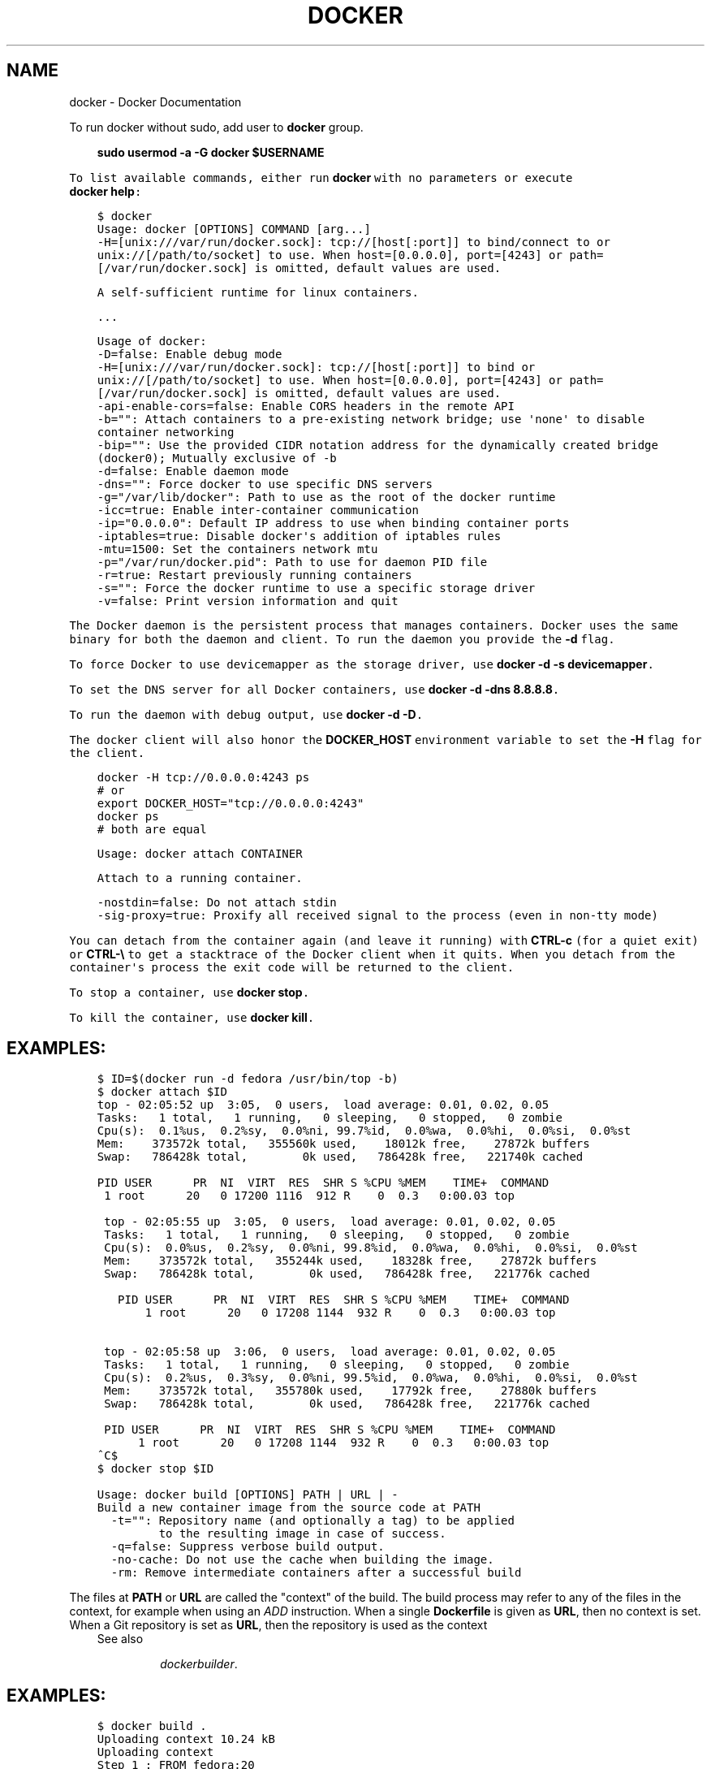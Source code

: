 .\" Man page generated from reStructuredText and customized for Fedora.
.
.TH "DOCKER" "1" "January 22, 2014" "0.1" "Docker"
.SH NAME
docker \- Docker Documentation
.
.nr rst2man-indent-level 0
.
.de1 rstReportMargin
\\$1 \\n[an-margin]
level \\n[rst2man-indent-level]
level margin: \\n[rst2man-indent\\n[rst2man-indent-level]]
-
\\n[rst2man-indent0]
\\n[rst2man-indent1]
\\n[rst2man-indent2]
..
.de1 INDENT
.\" .rstReportMargin pre:
. RS \\$1
. nr rst2man-indent\\n[rst2man-indent-level] \\n[an-margin]
. nr rst2man-indent-level +1
.\" .rstReportMargin post:
..
.de UNINDENT
. RE
.\" indent \\n[an-margin]
.\" old: \\n[rst2man-indent\\n[rst2man-indent-level]]
.nr rst2man-indent-level -1
.\" new: \\n[rst2man-indent\\n[rst2man-indent-level]]
.in \\n[rst2man-indent\\n[rst2man-indent-level]]u
..
.
.nr rst2man-indent-level 0
.
.de1 rstReportMargin
\\$1 \\n[an-margin]
level \\n[rst2man-indent-level]
level margin: \\n[rst2man-indent\\n[rst2man-indent-level]]
-
\\n[rst2man-indent0]
\\n[rst2man-indent1]
\\n[rst2man-indent2]
..
.de1 INDENT
.\" .rstReportMargin pre:
. RS \\$1
. nr rst2man-indent\\n[rst2man-indent-level] \\n[an-margin]
. nr rst2man-indent-level +1
.\" .rstReportMargin post:
..
.de UNINDENT
. RE
.\" indent \\n[an-margin]
.\" old: \\n[rst2man-indent\\n[rst2man-indent-level]]
.nr rst2man-indent-level -1
.\" new: \\n[rst2man-indent\\n[rst2man-indent-level]]
.in \\n[rst2man-indent\\n[rst2man-indent-level]]u
..
.sp
To run docker without sudo, add user to \fBdocker\fP group.
.INDENT 0.0
.INDENT 3.5
.sp
.nf
.ft C
\fBsudo usermod -a -G docker $USERNAME\fP
.UNINDENT
.UNINDENT

To list available commands, either run \fBdocker\fP with no parameters or execute
\fBdocker help\fP:
.INDENT 0.0
.INDENT 3.5
.sp
.nf
.ft C
$ docker
  Usage: docker [OPTIONS] COMMAND [arg...]
    \-H=[unix:///var/run/docker.sock]: tcp://[host[:port]] to bind/connect to or unix://[/path/to/socket] to use. When host=[0.0.0.0], port=[4243] or path=[/var/run/docker.sock] is omitted, default values are used.

  A self\-sufficient runtime for linux containers.

  ...
.ft P
.fi
.UNINDENT
.UNINDENT
.INDENT 0.0
.INDENT 3.5
.sp
.nf
.ft C
Usage of docker:
  \-D=false: Enable debug mode
  \-H=[unix:///var/run/docker.sock]: tcp://[host[:port]] to bind or unix://[/path/to/socket] to use. When host=[0.0.0.0], port=[4243] or path=[/var/run/docker.sock] is omitted, default values are used.
  \-api\-enable\-cors=false: Enable CORS headers in the remote API
  \-b="": Attach containers to a pre\-existing network bridge; use \(aqnone\(aq to disable container networking
  \-bip="": Use the provided CIDR notation address for the dynamically created bridge (docker0); Mutually exclusive of \-b
  \-d=false: Enable daemon mode
  \-dns="": Force docker to use specific DNS servers
  \-g="/var/lib/docker": Path to use as the root of the docker runtime
  \-icc=true: Enable inter\-container communication
  \-ip="0.0.0.0": Default IP address to use when binding container ports
  \-iptables=true: Disable docker\(aqs addition of iptables rules
  \-mtu=1500: Set the containers network mtu
  \-p="/var/run/docker.pid": Path to use for daemon PID file
  \-r=true: Restart previously running containers
  \-s="": Force the docker runtime to use a specific storage driver
  \-v=false: Print version information and quit
.ft P
.fi
.UNINDENT
.UNINDENT
.sp
The Docker daemon is the persistent process that manages containers.  Docker uses the same binary for both the
daemon and client.  To run the daemon you provide the \fB\-d\fP flag.
.sp
To force Docker to use devicemapper as the storage driver, use \fBdocker \-d \-s devicemapper\fP\&.
.sp
To set the DNS server for all Docker containers, use \fBdocker \-d \-dns 8.8.8.8\fP\&.
.sp
To run the daemon with debug output, use \fBdocker \-d \-D\fP\&.
.sp
The docker client will also honor the \fBDOCKER_HOST\fP environment variable to set
the \fB\-H\fP flag for the client.
.INDENT 0.0
.INDENT 3.5
.sp
.nf
.ft C
docker \-H tcp://0.0.0.0:4243 ps
# or
export DOCKER_HOST="tcp://0.0.0.0:4243"
docker ps
# both are equal
.ft P
.fi
.UNINDENT
.UNINDENT
.INDENT 0.0
.INDENT 3.5
.sp
.nf
.ft C
Usage: docker attach CONTAINER

Attach to a running container.

  \-nostdin=false: Do not attach stdin
  \-sig\-proxy=true: Proxify all received signal to the process (even in non\-tty mode)
.ft P
.fi
.UNINDENT
.UNINDENT
.sp
You can detach from the container again (and leave it running) with
\fBCTRL\-c\fP (for a quiet exit) or \fBCTRL\-\e\fP to get a stacktrace of
the Docker client when it quits.  When you detach from the container\(aqs
process the exit code will be returned to the client.
.sp
To stop a container, use \fBdocker stop\fP\&.
.sp
To kill the container, use \fBdocker kill\fP\&.
.SH EXAMPLES:
.INDENT 0.0
.INDENT 3.5
.sp
.nf
.ft C
$ ID=$(docker run \-d fedora /usr/bin/top \-b)
$ docker attach $ID
top \- 02:05:52 up  3:05,  0 users,  load average: 0.01, 0.02, 0.05
Tasks:   1 total,   1 running,   0 sleeping,   0 stopped,   0 zombie
Cpu(s):  0.1%us,  0.2%sy,  0.0%ni, 99.7%id,  0.0%wa,  0.0%hi,  0.0%si,  0.0%st
Mem:    373572k total,   355560k used,    18012k free,    27872k buffers
Swap:   786428k total,        0k used,   786428k free,   221740k cached

PID USER      PR  NI  VIRT  RES  SHR S %CPU %MEM    TIME+  COMMAND
 1 root      20   0 17200 1116  912 R    0  0.3   0:00.03 top

 top \- 02:05:55 up  3:05,  0 users,  load average: 0.01, 0.02, 0.05
 Tasks:   1 total,   1 running,   0 sleeping,   0 stopped,   0 zombie
 Cpu(s):  0.0%us,  0.2%sy,  0.0%ni, 99.8%id,  0.0%wa,  0.0%hi,  0.0%si,  0.0%st
 Mem:    373572k total,   355244k used,    18328k free,    27872k buffers
 Swap:   786428k total,        0k used,   786428k free,   221776k cached

   PID USER      PR  NI  VIRT  RES  SHR S %CPU %MEM    TIME+  COMMAND
       1 root      20   0 17208 1144  932 R    0  0.3   0:00.03 top


 top \- 02:05:58 up  3:06,  0 users,  load average: 0.01, 0.02, 0.05
 Tasks:   1 total,   1 running,   0 sleeping,   0 stopped,   0 zombie
 Cpu(s):  0.2%us,  0.3%sy,  0.0%ni, 99.5%id,  0.0%wa,  0.0%hi,  0.0%si,  0.0%st
 Mem:    373572k total,   355780k used,    17792k free,    27880k buffers
 Swap:   786428k total,        0k used,   786428k free,   221776k cached

 PID USER      PR  NI  VIRT  RES  SHR S %CPU %MEM    TIME+  COMMAND
      1 root      20   0 17208 1144  932 R    0  0.3   0:00.03 top
^C$
$ docker stop $ID
.ft P
.fi
.UNINDENT
.UNINDENT
.INDENT 0.0
.INDENT 3.5
.sp
.nf
.ft C
Usage: docker build [OPTIONS] PATH | URL | \-
Build a new container image from the source code at PATH
  \-t="": Repository name (and optionally a tag) to be applied
         to the resulting image in case of success.
  \-q=false: Suppress verbose build output.
  \-no\-cache: Do not use the cache when building the image.
  \-rm: Remove intermediate containers after a successful build
.ft P
.fi
.UNINDENT
.UNINDENT
.sp
The files at \fBPATH\fP or \fBURL\fP are called the "context" of the build. The
build process may refer to any of the files in the context, for example when
using an \fIADD\fP instruction.  When a single \fBDockerfile\fP
is given as \fBURL\fP, then no context is set.  When a Git repository is set as
\fBURL\fP, then the repository is used as the context
.INDENT 0.0
.INDENT 3.5
.IP "See also"
.sp
\fIdockerbuilder\fP\&.
.UNINDENT
.UNINDENT
.SH EXAMPLES:
.INDENT 0.0
.INDENT 3.5
.sp
.nf
.ft C
$ docker build .
Uploading context 10.24 kB
Uploading context 
Step 1 : FROM fedora:20
 \-\-\-> 924a401326b8
Step 2 : RUN ls \-lh
 \-\-\-> Running in e1c113bb29ad
total 52K
lrwxrwxrwx.   1 root root    7 Dec 25 00:39 bin \-> usr/bin
drwxr\-xr\-x.   4 root root 4.0K Jan 22 15:37 dev
drwxr\-xr\-x.  60 root root 4.0K Jan 22 15:37 etc
drwxr\-xr\-x.   2 root root 4.0K Aug  7 09:10 home
lrwxrwxrwx.   1 root root    7 Dec 25 00:39 lib \-> usr/lib
lrwxrwxrwx.   1 root root    9 Dec 25 00:39 lib64 \-> usr/lib64
drwx\-\-\-\-\-\-.   2 root root 4.0K Dec 25 00:36 lost+found
drwxr\-xr\-x.   2 root root 4.0K Aug  7 09:10 media
drwxr\-xr\-x.   2 root root 4.0K Aug  7 09:10 mnt
drwxr\-xr\-x.   2 root root 4.0K Aug  7 09:10 opt
dr\-xr\-xr\-x. 299 root root    0 Jan 22 15:37 proc
dr\-xr\-x\-\-\-.   2 root root 4.0K Dec 25 00:40 root
drwxr\-xr\-x.   8 root root 4.0K Dec 25 00:40 run
lrwxrwxrwx.   1 root root    8 Dec 25 00:39 sbin \-> usr/sbin
drwxr\-xr\-x.   2 root root 4.0K Aug  7 09:10 srv
dr\-xr\-xr\-x.  13 root root    0 Jan 22 14:10 sys
drwxrwxrwt.   2 root root 4.0K Dec 25 00:40 tmp
drwxr\-xr\-x.  12 root root 4.0K Dec 25 00:39 usr
drwxr\-xr\-x.  18 root root 4.0K Dec 25 00:40 var
 \-\-\-> 5ef970867a35
Step 3 : CMD echo Hello World
 \-\-\-> Running in dcf923c865d5
 \-\-\-> 9bb27bd2098f
Successfully built 9bb27bd2098f
.ft P
.fi
.UNINDENT
.UNINDENT
.sp
This example specifies that the \fBPATH\fP is \fB\&.\fP, and so all the files in
the local directory get tar\(aqd and sent to the Docker daemon.  The \fBPATH\fP
specifies where to find the files for the "context" of the build on
the Docker daemon. Remember that the daemon could be running on a
remote machine and that no parsing of the \fBDockerfile\fP happens at the
client side (where you\(aqre running \fBdocker build\fP). That means that
\fIall\fP the files at \fBPATH\fP get sent, not just the ones listed to
\fIADD\fP in the \fBDockerfile\fP\&.
.sp
The transfer of context from the local machine to the Docker daemon is
what the \fBdocker\fP client means when you see the "Uploading context"
message.
.INDENT 0.0
.INDENT 3.5
.sp
.nf
.ft C
$ docker build \-t vieux/apache:2.0 .
.ft P
.fi
.UNINDENT
.UNINDENT
.sp
This will build like the previous example, but it will then tag the
resulting image. The repository name will be \fBvieux/apache\fP and the
tag will be \fB2.0\fP
.INDENT 0.0
.INDENT 3.5
.sp
.nf
.ft C
$ docker build \- < Dockerfile
.ft P
.fi
.UNINDENT
.UNINDENT
.sp
This will read a \fBDockerfile\fP from \fIstdin\fP without context. Due to
the lack of a context, no contents of any local directory will be sent
to the \fBdocker\fP daemon.  Since there is no context, a \fBDockerfile\fP
\fBADD\fP only works if it refers to a remote URL.
.INDENT 0.0
.INDENT 3.5
.sp
.nf
.ft C
$ docker build github.com/creack/docker\-firefox
.ft P
.fi
.UNINDENT
.UNINDENT
.sp
This will clone the GitHub repository and use the cloned repository as
context. The \fBDockerfile\fP at the root of the repository is used as
\fBDockerfile\fP\&.  Note that you can specify an arbitrary Git repository
by using the \fBgit://\fP schema.
.INDENT 0.0
.INDENT 3.5
.sp
.nf
.ft C
Usage: docker commit [OPTIONS] CONTAINER [REPOSITORY[:TAG]]

Create a new image from a container\(aqs changes

  \-m="": Commit message
  \-author="": Author (eg. "John Hannibal Smith <hannibal@a\-team.com>"
  \-run="": Configuration to be applied when the image is launched with \(gadocker run\(ga.
           (ex: \-run=\(aq{"Cmd": ["cat", "/world"], "PortSpecs": ["22"]}\(aq)
.ft P
.fi
.UNINDENT
.UNINDENT
.SH COMMIT AN EXISTING CONTAINER
.INDENT 0.0
.INDENT 3.5
.sp
.nf
.ft C
$ docker ps
CONTAINER ID        IMAGE               COMMAND             CREATED             STATUS              PORTS               NAMES
c0dcc449046b        fedora:rawhide      /bin/bash           5 seconds ago       Up 4 seconds                            sharp_heisenberg    
cd1c7c656560        fedora:20           /bin/bash           22 seconds ago      Up 20 seconds                           furious_torvalds
$ docker commit c0dcc449046b  SvenDowideit/testimage:version3
f5283438590d
$ docker images | head
REPOSITORY                        TAG                 ID                  CREATED             VIRTUAL SIZE
SvenDowideit/testimage            version3            f5283438590d        16 seconds ago      335.7 MB
.ft P
.fi
.UNINDENT
.UNINDENT
.SH CHANGE THE COMMAND THAT A CONTAINER RUNS
.sp
Sometimes you have an application container running just a service and you need
to make a quick change and then change it back.
.sp
In this example, we run a container with \fBls\fP and then change the image to
run \fBls /etc\fP\&.
.INDENT 0.0
.INDENT 3.5
.sp
.nf
.ft C
$ docker run \-t \-name test fedora ls
bin  dev  etc  home  lib  lib64  lost+found media  mnt  opt  proc  root  run  sbin  srv  sys  tmp  usr  var
$ docker commit \-run=\(aq{"Cmd": ["ls","/etc"]}\(aq test test2
933d16de9e70005304c1717b5c6f2f39d6fd50752834c6f34a155c70790011eb
$ docker run \-t test2
adduser.conf            gshadow          login.defs           rc0.d
alternatives            gshadow\-         logrotate.d          rc1.d
apt                     host.conf        lsb\-base             rc2.d
\&...
.ft P
.fi
.UNINDENT
.UNINDENT
.SS Full \-run example
.sp
The \fB\-run\fP JSON hash changes the \fBConfig\fP section when running \fBdocker inspect CONTAINERID\fP
or \fBconfig\fP when running \fBdocker inspect IMAGEID\fP\&.
.sp
(Multiline is okay within a single quote \fB\(aq\fP)
.INDENT 0.0
.INDENT 3.5
.sp
.nf
.ft C
$ docker commit \-run=\(aq
{
    "Entrypoint" : null,
    "Privileged" : false,
    "User" : "",
    "VolumesFrom" : "",
    "Cmd" : ["cat", "\-e", "/etc/resolv.conf"],
    "Dns" : ["8.8.8.8", "8.8.4.4"],
    "MemorySwap" : 0,
    "AttachStdin" : false,
    "AttachStderr" : false,
    "CpuShares" : 0,
    "OpenStdin" : false,
    "Volumes" : null,
    "Hostname" : "122612f45831",
    "PortSpecs" : ["22", "80", "443"],
    "Image" : "b750fe79269d2ec9a3c593ef05b4332b1d1a02a62b4accb2c21d589ff2f5f2dc",
    "Tty" : false,
    "Env" : [
       "HOME=/",
       "PATH=/usr/local/sbin:/usr/local/bin:/usr/sbin:/usr/bin:/sbin:/bin"
    ],
    "StdinOnce" : false,
    "Domainname" : "",
    "WorkingDir" : "/",
    "NetworkDisabled" : false,
    "Memory" : 0,
    "AttachStdout" : false
}\(aq $CONTAINER_ID
.ft P
.fi
.UNINDENT
.UNINDENT
.INDENT 0.0
.INDENT 3.5
.sp
.nf
.ft C
Usage: docker cp CONTAINER:PATH HOSTPATH

Copy files/folders from the containers filesystem to the host
path.  Paths are relative to the root of the filesystem.
.ft P
.fi
.UNINDENT
.UNINDENT
.INDENT 0.0
.INDENT 3.5
.sp
.nf
.ft C
$ docker cp 7bb0e258aefe:/etc/debian_version .
$ docker cp blue_frog:/etc/hosts .
.ft P
.fi
.UNINDENT
.UNINDENT
.INDENT 0.0
.INDENT 3.5
.sp
.nf
.ft C
Usage: docker diff CONTAINER

List the changed files and directories in a container\(aqs filesystem
.ft P
.fi
.UNINDENT
.UNINDENT
.sp
There are 3 events that are listed in the \(aqdiff\(aq:
.INDENT 0.0
.IP 1. 3
\fB\(gaA\(ga\fP \- Add
.IP 2. 3
\fB\(gaD\(ga\fP \- Delete
.IP 3. 3
\fB\(gaC\(ga\fP \- Change
.UNINDENT
.sp
For example:
.INDENT 0.0
.INDENT 3.5
.sp
.nf
.ft C
$ docker diff 7bb0e258aefe

C /dev
A /dev/kmsg
C /etc
A /etc/mtab
A /go
A /go/src
A /go/src/github.com
A /go/src/github.com/dotcloud
A /go/src/github.com/dotcloud/docker
A /go/src/github.com/dotcloud/docker/.git
\&....
.ft P
.fi
.UNINDENT
.UNINDENT
.INDENT 0.0
.INDENT 3.5
.sp
.nf
.ft C
Usage: docker events

Get real time events from the server

\-since="": Show previously created events and then stream.
           (either seconds since epoch, or date string as below)
.ft P
.fi
.UNINDENT
.UNINDENT
.SH EXAMPLES
.sp
You\(aqll need two shells for this example.
.SS Shell 1: Listening for events
.INDENT 0.0
.INDENT 3.5
.sp
.nf
.ft C
$ docker events
.ft P
.fi
.UNINDENT
.UNINDENT
.SS Shell 2: Start and Stop a Container
.INDENT 0.0
.INDENT 3.5
.sp
.nf
.ft C
$ docker start 4386fb97867d
$ docker stop 4386fb97867d
.ft P
.fi
.UNINDENT
.UNINDENT
.SS Shell 1: (Again .. now showing events)
.INDENT 0.0
.INDENT 3.5
.sp
.nf
.ft C
[2013\-09\-03 15:49:26 +0200 CEST] 4386fb97867d: (from 12de384bfb10) start
[2013\-09\-03 15:49:29 +0200 CEST] 4386fb97867d: (from 12de384bfb10) die
[2013\-09\-03 15:49:29 +0200 CEST] 4386fb97867d: (from 12de384bfb10) stop
.ft P
.fi
.UNINDENT
.UNINDENT
.SS Show events in the past from a specified time
.INDENT 0.0
.INDENT 3.5
.sp
.nf
.ft C
$ docker events \-since 1378216169
[2013\-09\-03 15:49:29 +0200 CEST] 4386fb97867d: (from 12de384bfb10) die
[2013\-09\-03 15:49:29 +0200 CEST] 4386fb97867d: (from 12de384bfb10) stop

$ docker events \-since \(aq2013\-09\-03\(aq
[2013\-09\-03 15:49:26 +0200 CEST] 4386fb97867d: (from 12de384bfb10) start
[2013\-09\-03 15:49:29 +0200 CEST] 4386fb97867d: (from 12de384bfb10) die
[2013\-09\-03 15:49:29 +0200 CEST] 4386fb97867d: (from 12de384bfb10) stop

$ docker events \-since \(aq2013\-09\-03 15:49:29 +0200 CEST\(aq
[2013\-09\-03 15:49:29 +0200 CEST] 4386fb97867d: (from 12de384bfb10) die
[2013\-09\-03 15:49:29 +0200 CEST] 4386fb97867d: (from 12de384bfb10) stop
.ft P
.fi
.UNINDENT
.UNINDENT
.INDENT 0.0
.INDENT 3.5
.sp
.nf
.ft C
Usage: docker export CONTAINER

Export the contents of a filesystem as a tar archive to STDOUT
.ft P
.fi
.UNINDENT
.UNINDENT
.sp
For example:
.INDENT 0.0
.INDENT 3.5
.sp
.nf
.ft C
$ docker export red_panda > latest.tar
.ft P
.fi
.UNINDENT
.UNINDENT
.INDENT 0.0
.INDENT 3.5
.sp
.nf
.ft C
Usage: docker history [OPTIONS] IMAGE

Show the history of an image

  \-notrunc=false: Don\(aqt truncate output
  \-q=false: only show numeric IDs
.ft P
.fi
.UNINDENT
.UNINDENT
.sp
To see how the \fBdocker:latest\fP image was built:
.INDENT 0.0
.INDENT 3.5
.sp
.nf
.ft C
$ docker history docker
ID                  CREATED             CREATED BY
docker:latest       19 hours ago        /bin/sh \-c #(nop) ADD . in /go/src/github.com/dotcloud/docker
cf5f2467662d        2 weeks ago         /bin/sh \-c #(nop) ENTRYPOINT ["hack/dind"]
3538fbe372bf        2 weeks ago         /bin/sh \-c #(nop) WORKDIR /go/src/github.com/dotcloud/docker
7450f65072e5        2 weeks ago         /bin/sh \-c #(nop) VOLUME /var/lib/docker
b79d62b97328        2 weeks ago         /bin/sh \-c apt\-get install \-y \-q lxc
36714852a550        2 weeks ago         /bin/sh \-c apt\-get install \-y \-q iptables
8c4c706df1d6        2 weeks ago         /bin/sh \-c /bin/echo \-e \(aq[default]\enaccess_key=$AWS_ACCESS_KEY\ensecret_key=$AWS_SECRET_KEYn\(aq > /.s3cfg
b89989433c48        2 weeks ago         /bin/sh \-c pip install python\-magic
a23e640d85b5        2 weeks ago         /bin/sh \-c pip install s3cmd
41f54fec7e79        2 weeks ago         /bin/sh \-c apt\-get install \-y \-q python\-pip
d9bc04add907        2 weeks ago         /bin/sh \-c apt\-get install \-y \-q reprepro dpkg\-sig
e74f4760fa70        2 weeks ago         /bin/sh \-c gem install \-\-no\-rdoc \-\-no\-ri fpm
1e43224726eb        2 weeks ago         /bin/sh \-c apt\-get install \-y \-q ruby1.9.3 rubygems libffi\-dev
460953ae9d7f        2 weeks ago         /bin/sh \-c #(nop) ENV GOPATH=/go:/go/src/github.com/dotcloud/docker/vendor
8b63eb1d666b        2 weeks ago         /bin/sh \-c #(nop) ENV PATH=/usr/local/sbin:/usr/local/bin:/usr/sbin:/usr/bin:/sbin:/bin:/goroot/bin
3087f3bcedf2        2 weeks ago         /bin/sh \-c #(nop) ENV GOROOT=/goroot
635840d198e5        2 weeks ago         /bin/sh \-c cd /goroot/src && ./make.bash
439f4a0592ba        2 weeks ago         /bin/sh \-c curl \-s https://go.googlecode.com/files/go1.1.2.src.tar.gz | tar \-v \-C / \-xz && mv /go /goroot
13967ed36e93        2 weeks ago         /bin/sh \-c #(nop) ENV CGO_ENABLED=0
bf7424458437        2 weeks ago         /bin/sh \-c apt\-get install \-y \-q build\-essential
a89ec997c3bf        2 weeks ago         /bin/sh \-c apt\-get install \-y \-q mercurial
b9f165c6e749        2 weeks ago         /bin/sh \-c apt\-get install \-y \-q git
17a64374afa7        2 weeks ago         /bin/sh \-c apt\-get install \-y \-q curl
d5e85dc5b1d8        2 weeks ago         /bin/sh \-c apt\-get update
13e642467c11        2 weeks ago         /bin/sh \-c echo \(aqdeb http://archive.fedora.com/ubuntu precise main universe\(aq > /etc/apt/sources.list
ae6dde92a94e        2 weeks ago         /bin/sh \-c #(nop) MAINTAINER Solomon Hykes <solomon@dotcloud.com>
fedora:20        6 months ago
.ft P
.fi
.UNINDENT
.UNINDENT
.INDENT 0.0
.INDENT 3.5
.sp
.nf
.ft C
Usage: docker images [OPTIONS] [NAME]

List images

  \-a=false: show all images (by default filter out the intermediate images used to build)
  \-notrunc=false: Don\(aqt truncate output
  \-q=false: only show numeric IDs
  \-tree=false: output graph in tree format
  \-viz=false: output graph in graphviz format
.ft P
.fi
.UNINDENT
.UNINDENT
.SH LISTING THE MOST RECENTLY CREATED IMAGES
.INDENT 0.0
.INDENT 3.5
.sp
.nf
.ft C
$ docker images | head
REPOSITORY                    TAG                 IMAGE ID            CREATED             VIRTUAL SIZE
<none>                        <none>              77af4d6b9913        19 hours ago        1.089 GB
committest                    latest              b6fa739cedf5        19 hours ago        1.089 GB
<none>                        <none>              78a85c484f71        19 hours ago        1.089 GB
docker                        latest              30557a29d5ab        20 hours ago        1.089 GB
<none>                        <none>              0124422dd9f9        20 hours ago        1.089 GB
<none>                        <none>              18ad6fad3402        22 hours ago        1.082 GB
<none>                        <none>              f9f1e26352f0        23 hours ago        1.089 GB
tryout                        latest              2629d1fa0b81        23 hours ago        131.5 MB
<none>                        <none>              5ed6274db6ce        24 hours ago        1.089 GB
.ft P
.fi
.UNINDENT
.UNINDENT
.SH LISTING THE FULL LENGTH IMAGE IDS
.INDENT 0.0
.INDENT 3.5
.sp
.nf
.ft C
$ docker images \-notrunc | head
REPOSITORY                    TAG                 IMAGE ID                                                           CREATED             VIRTUAL SIZE
<none>                        <none>              77af4d6b9913e693e8d0b4b294fa62ade6054e6b2f1ffb617ac955dd63fb0182   19 hours ago        1.089 GB
committest                    latest              b6fa739cedf5ea12a620a439402b6004d057da800f91c7524b5086a5e4749c9f   19 hours ago        1.089 GB
<none>                        <none>              78a85c484f71509adeaace20e72e941f6bdd2b25b4c75da8693efd9f61a37921   19 hours ago        1.089 GB
docker                        latest              30557a29d5abc51e5f1d5b472e79b7e296f595abcf19fe6b9199dbbc809c6ff4   20 hours ago        1.089 GB
<none>                        <none>              0124422dd9f9cf7ef15c0617cda3931ee68346455441d66ab8bdc5b05e9fdce5   20 hours ago        1.089 GB
<none>                        <none>              18ad6fad340262ac2a636efd98a6d1f0ea775ae3d45240d3418466495a19a81b   22 hours ago        1.082 GB
<none>                        <none>              f9f1e26352f0a3ba6a0ff68167559f64f3e21ff7ada60366e2d44a04befd1d3a   23 hours ago        1.089 GB
tryout                        latest              2629d1fa0b81b222fca63371ca16cbf6a0772d07759ff80e8d1369b926940074   23 hours ago        131.5 MB
<none>                        <none>              5ed6274db6ceb2397844896966ea239290555e74ef307030ebb01ff91b1914df   24 hours ago        1.089 GB
.ft P
.fi
.UNINDENT
.UNINDENT
.SH DISPLAYING IMAGES VISUALLY
.INDENT 0.0
.INDENT 3.5
.sp
.nf
.ft C
$ docker images \-viz | dot \-Tpng \-o docker.png
.ft P
.fi
.UNINDENT
.UNINDENT
[image: Example inheritance graph of Docker images.]
[image]
.SH DISPLAYING IMAGE HIERARCHY
.INDENT 0.0
.INDENT 3.5
.sp
.nf
.ft C
$ docker images \-tree
└─511136ea3c5a Virtual Size: 0 B
  └─4a646dfe724f Virtual Size: 0 B
    ├─783f460032a8 Virtual Size: 387 MB Tags: fedora:rawhide
    └─924a401326b8 Virtual Size: 385.5 MB Tags: fedora:20, fedora:heisenbug, fedora:latest
      ├─ca1a85fb2f1a Virtual Size: 391.4 MB Tags: lsm5/test:latest
      ├─5ef970867a35 Virtual Size: 385.5 MB
      │ └─9bb27bd2098f Virtual Size: 385.5 MB
      ├─4e751ac48df3 Virtual Size: 385.5 MB
      │ └─586c3c06681e Virtual Size: 385.5 MB
      │   └─11a529e16354 Virtual Size: 385.5 MB
      └─f47d419b7789 Virtual Size: 385.5 MB
.ft P
.fi
.UNINDENT
.UNINDENT
.INDENT 0.0
.INDENT 3.5
.sp
.nf
.ft C
Usage: docker import URL|\- [REPOSITORY[:TAG]]

Create an empty filesystem image and import the contents of the tarball
(.tar, .tar.gz, .tgz, .bzip, .tar.xz, .txz) into it, then optionally tag it.
.ft P
.fi
.UNINDENT
.UNINDENT
.sp
At this time, the URL must start with \fBhttp\fP and point to a single
file archive (.tar, .tar.gz, .tgz, .bzip, .tar.xz, or .txz) containing a
root filesystem. If you would like to import from a local directory or
archive, you can use the \fB\-\fP parameter to take the data from \fIstdin\fP\&.
.SH EXAMPLES
.SS Import from a remote location
.sp
This will create a new untagged image.
.INDENT 0.0
.INDENT 3.5
.sp
.nf
.ft C
$ docker import http://example.com/exampleimage.tgz
.ft P
.fi
.UNINDENT
.UNINDENT
.SS Import from a local file
.sp
Import to docker via pipe and \fIstdin\fP\&.
.INDENT 0.0
.INDENT 3.5
.sp
.nf
.ft C
$ cat exampleimage.tgz | docker import \- exampleimagelocal:new
.ft P
.fi
.UNINDENT
.UNINDENT
.SS Import from a local directory
.INDENT 0.0
.INDENT 3.5
.sp
.nf
.ft C
$ sudo tar \-c . | docker import \- exampleimagedir
.ft P
.fi
.UNINDENT
.UNINDENT
.sp
Note the \fBsudo\fP in this example \-\- you must preserve the ownership of the
files (especially root ownership) during the archiving with tar. If you are not
root (or the sudo command) when you tar, then the ownerships might not get
preserved.
.INDENT 0.0
.INDENT 3.5
.sp
.nf
.ft C
Usage: docker info

Display system\-wide information.
.ft P
.fi
.UNINDENT
.UNINDENT
.INDENT 0.0
.INDENT 3.5
.sp
.nf
.ft C
$ docker info
Containers: 292
Images: 194
Debug mode (server): false
Debug mode (client): false
Fds: 22
Goroutines: 67
LXC Version: 0.9.0
EventsListeners: 115
Kernel Version: 3.8.0\-33\-generic
WARNING: No swap limit support
.ft P
.fi
.UNINDENT
.UNINDENT
.INDENT 0.0
.INDENT 3.5
.sp
.nf
.ft C
Usage: docker insert IMAGE URL PATH

Insert a file from URL in the IMAGE at PATH
.ft P
.fi
.UNINDENT
.UNINDENT
.sp
Use the specified \fBIMAGE\fP as the parent for a new image which adds a
\fIlayer\fP containing the new file. The \fBinsert\fP command does
not modify the original image, and the new image has the contents of the parent
image, plus the new file.
.SH EXAMPLES
.SS Insert file from GitHub
.INDENT 0.0
.INDENT 3.5
.sp
.nf
.ft C
$ docker insert 8283e18b24bc https://raw.github.com/metalivedev/django/master/postinstall /tmp/postinstall.sh
06fd35556d7b
.ft P
.fi
.UNINDENT
.UNINDENT
.INDENT 0.0
.INDENT 3.5
.sp
.nf
.ft C
Usage: docker inspect CONTAINER|IMAGE [CONTAINER|IMAGE...]

Return low\-level information on a container/image

  \-format="": Format the output using the given go template.
.ft P
.fi
.UNINDENT
.UNINDENT
.sp
By default, this will render all results in a JSON array.  If a format
is specified, the given template will be executed for each result.
.sp
Go\(aqs \fI\%text/template\fP package
describes all the details of the format.
.SH EXAMPLES
.SS Get an instance\(aqs IP Address
.sp
For the most part, you can pick out any field from the JSON in a
fairly straightforward manner.
.INDENT 0.0
.INDENT 3.5
.sp
.nf
.ft C
$ docker inspect \-format=\(aq{{.NetworkSettings.IPAddress}}\(aq $INSTANCE_ID
.ft P
.fi
.UNINDENT
.UNINDENT
.SS List All Port Bindings
.sp
One can loop over arrays and maps in the results to produce simple
text output:
.INDENT 0.0
.INDENT 3.5
.sp
.nf
.ft C
$ docker inspect \-format=\(aq{{range $p, $conf := .NetworkSettings.Ports}} {{$p}} \-> {{(index $conf 0).HostPort}} {{end}}\(aq $INSTANCE_ID
.ft P
.fi
.UNINDENT
.UNINDENT
.SS Find a Specific Port Mapping
.sp
The \fB\&.Field\fP syntax doesn\(aqt work when the field name begins with a
number, but the template language\(aqs \fBindex\fP function does.  The
\fB\&.NetworkSettings.Ports\fP section contains a map of the internal port
mappings to a list of external address/port objects, so to grab just
the numeric public port, you use \fBindex\fP to find the specific port
map, and then \fBindex\fP 0 contains first object inside of that.  Then
we ask for the \fBHostPort\fP field to get the public address.
.INDENT 0.0
.INDENT 3.5
.sp
.nf
.ft C
$ docker inspect \-format=\(aq{{(index (index .NetworkSettings.Ports "8787/tcp") 0).HostPort}}\(aq $INSTANCE_ID
.ft P
.fi
.UNINDENT
.UNINDENT
.INDENT 0.0
.INDENT 3.5
.sp
.nf
.ft C
Usage: docker kill CONTAINER [CONTAINER...]

Kill a running container (Send SIGKILL)
.ft P
.fi
.UNINDENT
.UNINDENT
.sp
The main process inside the container will be sent SIGKILL.
.SH KNOWN ISSUES (KILL)
.INDENT 0.0
.IP \(bu 2
\fI\%Issue 197\fP indicates that \fBdocker kill\fP may leave directories
behind and make it difficult to remove the container.
.UNINDENT
.INDENT 0.0
.INDENT 3.5
.sp
.nf
.ft C
Usage: docker load < repository.tar

Loads a tarred repository from the standard input stream.
Restores both images and tags.
.ft P
.fi
.UNINDENT
.UNINDENT
.INDENT 0.0
.INDENT 3.5
.sp
.nf
.ft C
Usage: docker login [OPTIONS] [SERVER]

Register or Login to the docker registry server

\-e="": email
\-p="": password
\-u="": username

If you want to login to a private registry you can
specify this by adding the server name.

example:
docker login localhost:8080
.ft P
.fi
.UNINDENT
.UNINDENT
.INDENT 0.0
.INDENT 3.5
.sp
.nf
.ft C
Usage: docker logs [OPTIONS] CONTAINER

Fetch the logs of a container
.ft P
.fi
.UNINDENT
.UNINDENT
.sp
The \fBdocker logs\fP command is a convenience which batch\-retrieves whatever
logs are present at the time of execution. This does not guarantee execution
order when combined with a \fBdocker run\fP (i.e. your run may not have generated
any logs at the time you execute \fBdocker logs\fP).
.sp
The \fBdocker logs \-f\fP command combines \fBdocker logs\fP and \fBdocker attach\fP:
it will first return all logs from the beginning and then continue streaming
new output from the container\(aqs stdout and stderr.
.INDENT 0.0
.INDENT 3.5
.sp
.nf
.ft C
Usage: docker port [OPTIONS] CONTAINER PRIVATE_PORT

Lookup the public\-facing port which is NAT\-ed to PRIVATE_PORT
.ft P
.fi
.UNINDENT
.UNINDENT
.INDENT 0.0
.INDENT 3.5
.sp
.nf
.ft C
Usage: docker ps [OPTIONS]

List containers

  \-a=false: Show all containers. Only running containers are shown by default.
  \-notrunc=false: Don\(aqt truncate output
  \-q=false: Only display numeric IDs
.ft P
.fi
.UNINDENT
.UNINDENT
.sp
Running \fBdocker ps\fP showing 2 linked containers.
.INDENT 0.0
.INDENT 3.5
.sp
.nf
.ft C
$ docker ps
CONTAINER ID        IMAGE                        COMMAND                CREATED              STATUS              PORTS               NAMES
4c01db0b339c        fedora:20                 bash                   17 seconds ago       Up 16 seconds                           webapp
d7886598dbe2        crosbymichael/redis:latest   /redis\-server \-\-dir    33 minutes ago       Up 33 minutes       6379/tcp            redis,webapp/db
.ft P
.fi
.UNINDENT
.UNINDENT
.INDENT 0.0
.INDENT 3.5
.sp
.nf
.ft C
Usage: docker pull NAME

Pull an image or a repository from the registry
.ft P
.fi
.UNINDENT
.UNINDENT
.INDENT 0.0
.INDENT 3.5
.sp
.nf
.ft C
Usage: docker push NAME

Push an image or a repository to the registry
.ft P
.fi
.UNINDENT
.UNINDENT
.INDENT 0.0
.INDENT 3.5
.sp
.nf
.ft C
Usage: docker restart [OPTIONS] NAME

Restart a running container
.ft P
.fi
.UNINDENT
.UNINDENT
.INDENT 0.0
.INDENT 3.5
.sp
.nf
.ft C
Usage: docker rm [OPTIONS] CONTAINER

Remove one or more containers
    \-link="": Remove the link instead of the actual container
.ft P
.fi
.UNINDENT
.UNINDENT
.SH KNOWN ISSUES (RM)
.INDENT 0.0
.IP \(bu 2
\fI\%Issue 197\fP indicates that \fBdocker kill\fP may leave directories
behind and make it difficult to remove the container.
.UNINDENT
.SH EXAMPLES:
.INDENT 0.0
.INDENT 3.5
.sp
.nf
.ft C
$ docker rm /redis
/redis
.ft P
.fi
.UNINDENT
.UNINDENT
.sp
This will remove the container referenced under the link \fB/redis\fP\&.
.INDENT 0.0
.INDENT 3.5
.sp
.nf
.ft C
$ docker rm \-link /webapp/redis
/webapp/redis
.ft P
.fi
.UNINDENT
.UNINDENT
.sp
This will remove the underlying link between \fB/webapp\fP and the \fB/redis\fP containers removing all
network communication.
.INDENT 0.0
.INDENT 3.5
.sp
.nf
.ft C
$ docker rm \(gadocker ps \-a \-q\(ga
.ft P
.fi
.UNINDENT
.UNINDENT
.sp
This command will delete all stopped containers. The command \fBdocker ps \-a \-q\fP will return all
existing container IDs and pass them to the \fBrm\fP command which will delete them. Any running
containers will not be deleted.
.INDENT 0.0
.INDENT 3.5
.sp
.nf
.ft C
Usage: docker rmi IMAGE [IMAGE...]

Remove one or more images
.ft P
.fi
.UNINDENT
.UNINDENT
.SH REMOVING TAGGED IMAGES
.sp
Images can be removed either by their short or long ID\(aqs, or their image names.
If an image has more than one name, each of them needs to be removed before the
image is removed.
.INDENT 0.0
.INDENT 3.5
.sp
.nf
.ft C
$ docker images
REPOSITORY                TAG                 IMAGE ID            CREATED             SIZE
test1                     latest              fd484f19954f        23 seconds ago      7 B (virtual 4.964 MB)
test                      latest              fd484f19954f        23 seconds ago      7 B (virtual 4.964 MB)
test2                     latest              fd484f19954f        23 seconds ago      7 B (virtual 4.964 MB)

$ docker rmi fd484f19954f
Error: Conflict, cannot delete image fd484f19954f because it is tagged in multiple repositories
2013/12/11 05:47:16 Error: failed to remove one or more images

$ docker rmi test1
Untagged: fd484f19954f4920da7ff372b5067f5b7ddb2fd3830cecd17b96ea9e286ba5b8
$ docker rmi test2
Untagged: fd484f19954f4920da7ff372b5067f5b7ddb2fd3830cecd17b96ea9e286ba5b8

$ docker images
REPOSITORY                TAG                 IMAGE ID            CREATED             SIZE
test1                     latest              fd484f19954f        23 seconds ago      7 B (virtual 4.964 MB)
$ docker rmi test
Untagged: fd484f19954f4920da7ff372b5067f5b7ddb2fd3830cecd17b96ea9e286ba5b8
Deleted: fd484f19954f4920da7ff372b5067f5b7ddb2fd3830cecd17b96ea9e286ba5b8
.ft P
.fi
.UNINDENT
.UNINDENT
.INDENT 0.0
.INDENT 3.5
.sp
.nf
.ft C
Usage: docker run [OPTIONS] IMAGE[:TAG] [COMMAND] [ARG...]

Run a command in a new container

  \-a=map[]: Attach to stdin, stdout or stderr
  \-c=0: CPU shares (relative weight)
  \-cidfile="": Write the container ID to the file
  \-d=false: Detached mode: Run container in the background, print new container id
  \-e=[]: Set environment variables
  \-h="": Container host name
  \-i=false: Keep stdin open even if not attached
  \-privileged=false: Give extended privileges to this container
  \-m="": Memory limit (format: <number><optional unit>, where unit = b, k, m or g)
  \-n=true: Enable networking for this container
  \-p=[]: Map a network port to the container
  \-rm=false: Automatically remove the container when it exits (incompatible with \-d)
  \-t=false: Allocate a pseudo\-tty
  \-u="": Username or UID
  \-dns=[]: Set custom dns servers for the container
  \-v=[]: Create a bind mount with: [host\-dir]:[container\-dir]:[rw|ro]. If "container\-dir" is missing, then docker creates a new volume.
  \-volumes\-from="": Mount all volumes from the given container(s)
  \-entrypoint="": Overwrite the default entrypoint set by the image
  \-w="": Working directory inside the container
  \-lxc\-conf=[]: Add custom lxc options \-lxc\-conf="lxc.cgroup.cpuset.cpus = 0,1"
  \-sig\-proxy=true: Proxify all received signal to the process (even in non\-tty mode)
  \-expose=[]: Expose a port from the container without publishing it to your host
  \-link="": Add link to another container (name:alias)
  \-name="": Assign the specified name to the container. If no name is specific docker will generate a random name
  \-P=false: Publish all exposed ports to the host interfaces
.ft P
.fi
.UNINDENT
.UNINDENT
.sp
The \fBdocker run\fP command first \fBcreates\fP a writeable container layer over
the specified image, and then \fBstarts\fP it using the specified command. That
is, \fBdocker run\fP is equivalent to the API \fB/containers/create\fP then
\fB/containers/(id)/start\fP\&.
.sp
The \fBdocker run\fP command can be used in combination with \fBdocker commit\fP to
\fI\%change the command that a container runs\fP\&.
.SH KNOWN ISSUES (RUN -VOLUMES-FROM)
.INDENT 0.0
.IP \(bu 2
\fI\%Issue 2702\fP: "lxc\-start: Permission denied \- failed to mount"
could indicate a permissions problem with AppArmor. Please see the
issue for a workaround.
.UNINDENT
.SH EXAMPLES:
.INDENT 0.0
.INDENT 3.5
.sp
.nf
.ft C
$ docker run \-cidfile /tmp/docker_test.cid fedora echo "test"
.ft P
.fi
.UNINDENT
.UNINDENT
.sp
This will create a container and print \fBtest\fP to the console. The
\fBcidfile\fP flag makes Docker attempt to create a new file and write the
container ID to it. If the file exists already, Docker will return an
error. Docker will close this file when \fBdocker run\fP exits.
.INDENT 0.0
.INDENT 3.5
.sp
.nf
.ft C
$ docker run \-t \-i \-rm fedora bash
root@bc338942ef20:/# mount \-t tmpfs none /mnt
mount: permission denied
.ft P
.fi
.UNINDENT
.UNINDENT
.sp
This will \fInot\fP work, because by default, most potentially dangerous
kernel capabilities are dropped; including \fBcap_sys_admin\fP (which is
required to mount filesystems). However, the \fB\-privileged\fP flag will
allow it to run:
.INDENT 0.0
.INDENT 3.5
.sp
.nf
.ft C
$ docker run \-privileged fedora bash
root@50e3f57e16e6:/# mount \-t tmpfs none /mnt
root@50e3f57e16e6:/# df \-h
Filesystem      Size  Used Avail Use% Mounted on
none            1.9G     0  1.9G   0% /mnt
.ft P
.fi
.UNINDENT
.UNINDENT
.sp
The \fB\-privileged\fP flag gives \fIall\fP capabilities to the container,
and it also lifts all the limitations enforced by the \fBdevice\fP
cgroup controller. In other words, the container can then do almost
everything that the host can do. This flag exists to allow special
use\-cases, like running Docker within Docker.
.INDENT 0.0
.INDENT 3.5
.sp
.nf
.ft C
$ docker  run \-w /path/to/dir/ \-i \-t  fedora pwd
.ft P
.fi
.UNINDENT
.UNINDENT
.sp
The \fB\-w\fP lets the command being executed inside directory given,
here \fB/path/to/dir/\fP\&. If the path does not exists it is created inside the
container.
.INDENT 0.0
.INDENT 3.5
.sp
.nf
.ft C
$ docker  run  \-v \(gapwd\(ga:\(gapwd\(ga \-w \(gapwd\(ga \-i \-t  fedora pwd
.ft P
.fi
.UNINDENT
.UNINDENT
.sp
The \fB\-v\fP flag mounts the current working directory into the container.
The \fB\-w\fP lets the command being executed inside the current
working directory, by changing into the directory to the value
returned by \fBpwd\fP\&. So this combination executes the command
using the container, but inside the current working directory.
.INDENT 0.0
.INDENT 3.5
.sp
.nf
.ft C
$ docker run \-p 127.0.0.1:80:8080 fedora bash
.ft P
.f
.UNINDENT
.UNINDENT
.sp
This binds port \fB8080\fP of the container to port \fB80\fP on \fB127.0.0.1\fP of the
host machine. \fIport_redirection\fP explains in detail how to manipulate ports
in Docker.
.INDENT 0.0
.INDENT 3.5
.sp
.nf
.ft C
$ docker run \-expose 80 fedora bash
.ft P
.fi
.UNINDENT
.UNINDENT
.sp
This exposes port \fB80\fP of the container for use within a link without
publishing the port to the host system\(aqs interfaces. \fIport_redirection\fP
explains in detail how to manipulate ports in Docker.
.INDENT 0.0
.INDENT 3.5
.sp
.nf
.ft C
$ docker run \-name console \-t \-i fedora bash
.ft P
.fi
.UNINDENT
.UNINDENT
.sp
This will create and run a new container with the container name
being \fBconsole\fP\&.
.INDENT 0.0
.INDENT 3.5
.sp
.nf
.ft C
$ docker run \-link /redis:redis \-name console fedora bash
.ft P
.fi
.UNINDENT
.UNINDENT
.sp
The \fB\-link\fP flag will link the container named \fB/redis\fP into the
newly created container with the alias \fBredis\fP\&.  The new container
can access the network and environment of the redis container via
environment variables.  The \fB\-name\fP flag will assign the name \fBconsole\fP
to the newly created container.
.INDENT 0.0
.INDENT 3.5
.sp
.nf
.ft C
$ docker run \-volumes\-from 777f7dc92da7,ba8c0c54f0f2:ro \-i \-t fedora pwd
.ft P
.fi
.UNINDENT
.UNINDENT
.sp
The \fB\-volumes\-from\fP flag mounts all the defined volumes from the
referenced containers. Containers can be specified by a comma seperated
list or by repetitions of the \fB\-volumes\-from\fP argument. The container
ID may be optionally suffixed with \fB:ro\fP or \fB:rw\fP to mount the volumes in
read\-only or read\-write mode, respectively. By default, the volumes are mounted
in the same mode (read write or read only) as the reference container.
.SS A complete example
.INDENT 0.0
.INDENT 3.5
.sp
.nf
.ft C
$ docker run \-d \-name static static\-web\-files sh
$ docker run \-d \-expose=8098 \-name riak riakserver
$ docker run \-d \-m 100m \-e DEVELOPMENT=1 \-e BRANCH=example\-code \-v $(pwd):/app/bin:ro \-name app appserver
$ docker run \-d \-p 1443:443 \-dns=dns.dev.org \-v /var/log/httpd \-volumes\-from static \-link riak \-link app \-h www.sven.dev.org \-name web webserver
$ docker run \-t \-i \-rm \-volumes\-from web \-w /var/log/httpd busybox tail \-f access.log
.ft P
.fi
.UNINDENT
.UNINDENT
.sp
This example shows 5 containers that might be set up to test a web application change:
.INDENT 0.0
.IP 1. 3
Start a pre\-prepared volume image \fBstatic\-web\-files\fP (in the background) that has CSS, image and static HTML in it, (with a \fBVOLUME\fP instruction in the \fBDockerfile\fP to allow the web server to use those files);
.IP 2. 3
Start a pre\-prepared \fBriakserver\fP image, give the container name \fBriak\fP and expose port \fB8098\fP to any containers that link to it;
.IP 3. 3
Start the \fBappserver\fP image, restricting its memory usage to 100MB, setting two environment variables \fBDEVELOPMENT\fP and \fBBRANCH\fP and bind\-mounting the current directory (\fB$(pwd)\fP) in the container in read\-only mode as \fB/app/bin\fP;
.IP 4. 3
Start the \fBwebserver\fP, mapping port \fB443\fP in the container to port \fB1443\fP on the Docker server, setting the DNS server to \fBdns.dev.org\fP, creating a volume to put the log files into (so we can access it from another container), then importing the files from the volume exposed by the \fBstatic\fP container, and linking to all exposed ports from \fBriak\fP and \fBapp\fP\&. Lastly, we set the hostname to \fBweb.sven.dev.org\fP so its consistent with the pre\-generated SSL certificate;
.IP 5. 3
Finally, we create a container that runs \fBtail \-f access.log\fP using the logs volume from the \fBweb\fP container, setting the workdir to \fB/var/log/httpd\fP\&. The \fB\-rm\fP option means that when the container exits, the container\(aqs layer is removed.
.UNINDENT
.INDENT 0.0
.INDENT 3.5
.sp
.nf
.ft C
Usage: docker save image > repository.tar

Streams a tarred repository to the standard output stream.
Contains all parent layers, and all tags + versions.
.ft P
.fi
.UNINDENT
.UNINDENT
.INDENT 0.0
.INDENT 3.5
.sp
.nf
.ft C
Usage: docker search TERM

Search the docker index for images

 \-notrunc=false: Don\(aqt truncate output
 \-stars=0: Only displays with at least xxx stars
 \-trusted=false: Only show trusted builds
.ft P
.fi
.UNINDENT
.UNINDENT
.INDENT 0.0
.INDENT 3.5
.sp
.nf
.ft C
Usage: docker start [OPTIONS] CONTAINER

Start a stopped container

  \-a=false: Attach container\(aqs stdout/stderr and forward all signals to the process
  \-i=false: Attach container\(aqs stdin
.ft P
.fi
.UNINDENT
.UNINDENT
.INDENT 0.0
.INDENT 3.5
.sp
.nf
.ft C
Usage: docker stop [OPTIONS] CONTAINER [CONTAINER...]

Stop a running container (Send SIGTERM, and then SIGKILL after grace period)

  \-t=10: Number of seconds to wait for the container to stop before killing it.
.ft P
.fi
.UNINDENT
.UNINDENT
.sp
The main process inside the container will receive SIGTERM, and after a grace period, SIGKILL
.INDENT 0.0
.INDENT 3.5
.sp
.nf
.ft C
Usage: docker tag [OPTIONS] IMAGE REPOSITORY[:TAG]

Tag an image into a repository

  \-f=false: Force
.ft P
.fi
.UNINDENT
.UNINDENT
.INDENT 0.0
.INDENT 3.5
.sp
.nf
.ft C
Usage: docker top CONTAINER [ps OPTIONS]

Lookup the running processes of a container
.ft P
.fi
.UNINDENT
.UNINDENT
.sp
Show the version of the Docker client, daemon, and latest released version.
.INDENT 0.0
.INDENT 3.5
.sp
.nf
.ft C
Usage: docker wait [OPTIONS] NAME

Block until a container stops, then print its exit code.
.ft P
.fi
.UNINDENT
.UNINDENT
.SH AUTHORS
Team Docker

Lokesh Mandvekar <lsm5@redhat.com>
.SH COPYRIGHT
2013, Team Docker
.\" Generated by docutils manpage writer.
.
